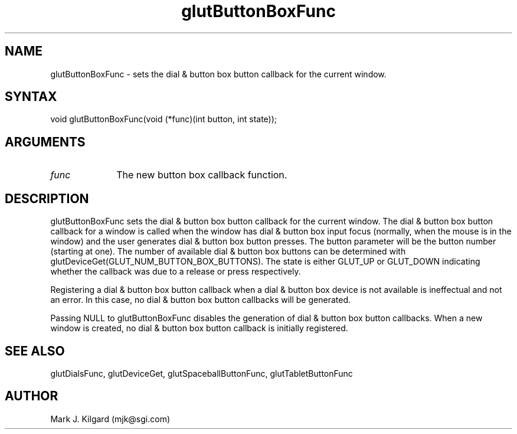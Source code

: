 .\"
.\" Copyright (c) Mark J. Kilgard, 1996.
.\"
.TH glutButtonBoxFunc 3GLUT "3.4" "GLUT" "GLUT"
.SH NAME
glutButtonBoxFunc - sets the dial & button box button callback for the current window. 
.SH SYNTAX
.nf
.LP
void glutButtonBoxFunc(void (*func)(int button, int state));
.fi
.SH ARGUMENTS
.IP \fIfunc\fP 1i
The new button box callback function. 
.SH DESCRIPTION
glutButtonBoxFunc sets the dial & button box button callback for the
current window. The dial & button box button callback for a window is
called when the window has dial & button box input focus (normally,
when the mouse is in the window) and the user generates dial & button
box button presses. The button parameter will be the button number
(starting at one). The number of available dial & button box buttons can
be determined with
glutDeviceGet(GLUT_NUM_BUTTON_BOX_BUTTONS). The state is
either GLUT_UP or GLUT_DOWN indicating whether the callback was due
to a release or press respectively. 

Registering a dial & button box button callback when a dial & button
box device is not available is ineffectual and not an error. In this case, no
dial & button box button callbacks will be generated. 

Passing NULL to glutButtonBoxFunc disables the generation of dial &
button box button callbacks. When a new window is created, no dial &
button box button callback is initially registered. 
.SH SEE ALSO
glutDialsFunc, glutDeviceGet, glutSpaceballButtonFunc, glutTabletButtonFunc
.SH AUTHOR
Mark J. Kilgard (mjk@sgi.com)
